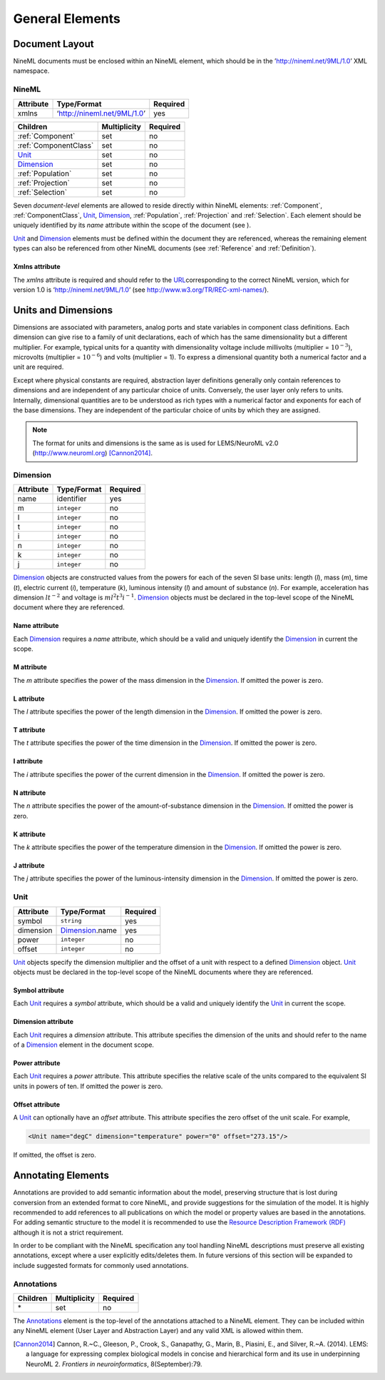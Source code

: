 ****************
General Elements
****************

Document Layout
===============

NineML documents must be enclosed within an NineML element, which should
be in the ’http://nineml.net/9ML/1.0’ XML namespace.

NineML
------


+-----------+-----------------------------+----------+
| Attribute | Type/Format                 | Required |
+===========+=============================+==========+
| xmlns     | ‘http://nineml.net/9ML/1.0’ | yes      |
+-----------+-----------------------------+----------+


+-----------------------+--------------+----------+
| Children              | Multiplicity | Required |
+=======================+==============+==========+
| :ref:`Component`      | set          | no       |
+-----------------------+--------------+----------+
| :ref:`ComponentClass` | set          | no       |
+-----------------------+--------------+----------+
| Unit_                 | set          | no       |
+-----------------------+--------------+----------+
| Dimension_            | set          | no       |
+-----------------------+--------------+----------+
| :ref:`Population`     | set          | no       |
+-----------------------+--------------+----------+
| :ref:`Projection`     | set          | no       |
+-----------------------+--------------+----------+
| :ref:`Selection`      | set          | no       |
+-----------------------+--------------+----------+

Seven *document-level* elements are allowed to reside directly within
NineML elements: :ref:`Component`, :ref:`ComponentClass`, Unit_, Dimension_, :ref:`Population`,
:ref:`Projection` and :ref:`Selection`. Each element should be uniquely identified by
its *name* attribute within the scope of the document (see ).

Unit_ and Dimension_ elements must be defined within the document they are
referenced, whereas the remaining element types can also be referenced
from other NineML documents (see :ref:`Reference` and :ref:`Definition`).

Xmlns attribute
^^^^^^^^^^^^^^^

The *xmlns* attribute is required and should refer to the
`URL <http://en.wikipedia.org/wiki/Uniform_resource_locator>`__\ corresponding
to the correct NineML version, which for version 1.0 is
‘http://nineml.net/9ML/1.0’ (see http://www.w3.org/TR/REC-xml-names/).


Units and Dimensions
====================

Dimensions are associated with parameters, analog ports and state
variables in component class definitions. Each dimension can give rise
to a family of unit declarations, each of which has the same
dimensionality but a different multiplier. For example, typical units
for a quantity with dimensionality voltage include millivolts
(multiplier = :math:`10^{-3}`), microvolts (multiplier =
:math:`10^{-6}`) and volts (multiplier = 1). To express a dimensional
quantity both a numerical factor and a unit are required.

Except where physical constants are required, abstraction layer
definitions generally only contain references to dimensions and are
independent of any particular choice of units. Conversely, the user
layer only refers to units. Internally, dimensional quantities are to be
understood as rich types with a numerical factor and exponents for each
of the base dimensions. They are independent of the particular choice of
units by which they are assigned.

.. note::
    The format for units and dimensions is the same as is used for LEMS/NeuroML
    v2.0 (http://www.neuroml.org) [Cannon2014]_.

Dimension
---------

+-----------+-------------+----------+
| Attribute | Type/Format | Required |
+===========+=============+==========+
| name      | identifier  | yes      |
+-----------+-------------+----------+
| m         | ``integer`` | no       |
+-----------+-------------+----------+
| l         | ``integer`` | no       |
+-----------+-------------+----------+
| t         | ``integer`` | no       |
+-----------+-------------+----------+
| i         | ``integer`` | no       |
+-----------+-------------+----------+
| n         | ``integer`` | no       |
+-----------+-------------+----------+
| k         | ``integer`` | no       |
+-----------+-------------+----------+
| j         | ``integer`` | no       |
+-----------+-------------+----------+

Dimension_ objects are constructed values from the powers for each of the
seven SI base units: length (*l*), mass (*m*), time (*t*), electric
current (*i*), temperature (*k*), luminous intensity (*l*) and amount of
substance (*n*). For example, acceleration has dimension :math:`lt^{-2}`
and voltage is :math:`ml^2t^3i^{-1}`. Dimension_ objects must be declared
in the top-level scope of the NineML document where they are referenced.

Name attribute
^^^^^^^^^^^^^^

Each Dimension_ requires a *name* attribute, which should be a valid and
uniquely identify the Dimension_ in current the scope.

M attribute
^^^^^^^^^^^

The *m* attribute specifies the power of the mass dimension in the
Dimension_. If omitted the power is zero.

L attribute
^^^^^^^^^^^

The *l* attribute specifies the power of the length dimension in the
Dimension_. If omitted the power is zero.

T attribute
^^^^^^^^^^^

The *t* attribute specifies the power of the time dimension in the
Dimension_. If omitted the power is zero.

I attribute
^^^^^^^^^^^

The *i* attribute specifies the power of the current dimension in the
Dimension_. If omitted the power is zero.

N attribute
^^^^^^^^^^^

The *n* attribute specifies the power of the amount-of-substance
dimension in the Dimension_. If omitted the power is zero.

K attribute
^^^^^^^^^^^

The *k* attribute specifies the power of the temperature dimension in
the Dimension_. If omitted the power is zero.

J attribute
^^^^^^^^^^^

The *j* attribute specifies the power of the luminous-intensity
dimension in the Dimension_. If omitted the power is zero.

Unit
----

+-----------+-----------------+----------+
| Attribute | Type/Format     | Required |
+===========+=================+==========+
| symbol    | ``string``      | yes      |
+-----------+-----------------+----------+
| dimension | Dimension_.name | yes      |
+-----------+-----------------+----------+
| power     | ``integer``     | no       |
+-----------+-----------------+----------+
| offset    | ``integer``     | no       |
+-----------+-----------------+----------+

Unit_ objects specify the dimension multiplier and the offset of a unit
with respect to a defined Dimension_ object. Unit_ objects must be
declared in the top-level scope of the NineML documents where they are
referenced.

Symbol attribute
^^^^^^^^^^^^^^^^

Each Unit_ requires a *symbol* attribute, which should be a valid and
uniquely identify the Unit_ in current the scope.

Dimension attribute
^^^^^^^^^^^^^^^^^^^

Each Unit_ requires a *dimension* attribute. This attribute specifies the
dimension of the units and should refer to the name of a Dimension_
element in the document scope.

Power attribute
^^^^^^^^^^^^^^^

Each Unit_ requires a *power* attribute. This attribute specifies the
relative scale of the units compared to the equivalent SI units in
powers of ten. If omitted the power is zero.

Offset attribute
^^^^^^^^^^^^^^^^

A Unit_ can optionally have an *offset* attribute. This attribute
specifies the zero offset of the unit scale. For example,

.. code-block:: xml

    <Unit name="degC" dimension="temperature" power="0" offset="273.15"/>

If omitted, the offset is zero.


Annotating Elements
===================

Annotations are provided to add semantic information about the model,
preserving structure that is lost during conversion from an extended
format to core NineML, and provide suggestions for the simulation of the
model. It is highly recommended to add references to all publications on
which the model or property values are based in the annotations. For
adding semantic structure to the model it is recommended to use the
`Resource Description Framework (RDF) <http://www.w3.org/RDF/>`__
although it is not a strict requirement.

In order to be compliant with the NineML specification any tool handling
NineML descriptions must preserve all existing annotations, except where
a user explicitly edits/deletes them. In future versions of this section
will be expanded to include suggested formats for commonly used
annotations.

Annotations
-----------

+----------+--------------+----------+
| Children | Multiplicity | Required |
+==========+==============+==========+
| \*       | set          | no       |
+----------+--------------+----------+

The Annotations_ element is the top-level of the annotations attached to
a NineML element. They can be included within any NineML element (User
Layer and Abstraction Layer) and any valid XML is allowed within them.


.. [Cannon2014] Cannon, R.~C., Gleeson, P., Crook, S., Ganapathy, G.,
   Marin, B., Piasini, E., and Silver, R.~A. (2014).
   LEMS: a language for expressing complex biological models in concise
   and hierarchical form and its use in underpinning NeuroML 2.
   *Frontiers in neuroinformatics*, 8(September):79.

